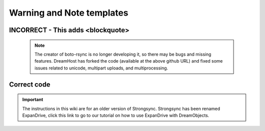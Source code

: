 ==========================
Warning and Note templates
==========================

INCORRECT - This adds <blockquote>
~~~~~~~~~~~~~~~~~~~~~~~~~~~~~~~~~~

   .. note::  The creator of boto-rsync is no longer developing it, so there
              may be bugs and missing features.  DreamHost has forked the code
              (available at the above github URL) and fixed some issues related
              to unicode, multipart uploads, and multiprocessing.


Correct code
~~~~~~~~~~~~

.. Important::

    The instructions in this wiki are for an older version of
    Strongsync. Strongsync has been renamed ExpanDrive, click this link to go
    to our tutorial on how to use ExpanDrive with DreamObjects.